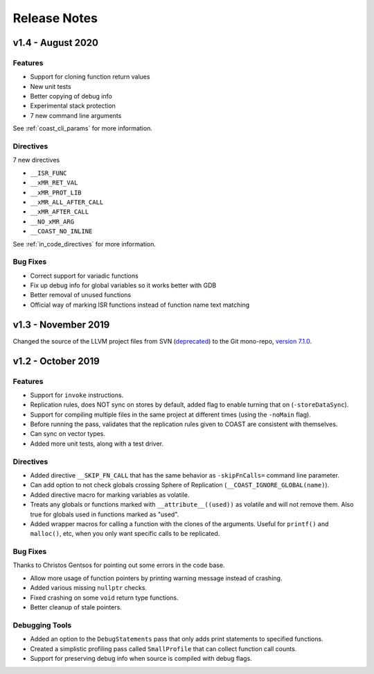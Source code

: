 .. This document explains the changes in the releases

Release Notes
**************


v1.4 - August 2020
=====================

Features
---------

- Support for cloning function return values

- New unit tests

- Better copying of debug info

- Experimental stack protection

- 7 new command line arguments

See :ref:`coast_cli_params` for more information.


Directives
------------

7 new directives

- ``__ISR_FUNC``
- ``__xMR_RET_VAL``
- ``__xMR_PROT_LIB``
- ``__xMR_ALL_AFTER_CALL``
- ``__xMR_AFTER_CALL``
- ``__NO_xMR_ARG``
- ``__COAST_NO_INLINE``

See :ref:`in_code_directives` for more information.


Bug Fixes
-------------

- Correct support for variadic functions
- Fix up debug info for global variables so it works better with GDB
- Better removal of unused functions
- Official way of marking ISR functions instead of function name text matching



v1.3 - November 2019
=====================

Changed the source of the LLVM project files from SVN (`deprecated <https://llvm.org/docs/Proposals/GitHubMove.html>`_) to the Git mono-repo, `version 7.1.0 <https://github.com/llvm/llvm-project/tree/llvmorg-7.1.0>`_.


v1.2 - October 2019
====================


Features
---------

- Support for ``invoke`` instructions.

- Replication rules, does NOT sync on stores by default, added flag to enable turning that on (``-storeDataSync``).

- Support for compiling multiple files in the same project at different times (using the ``-noMain`` flag).

- Before running the pass, validates that the replication rules given to COAST are consistent with themselves.

- Can sync on vector types.

- Added more unit tests, along with a test driver.


Directives
------------

- Added directive ``__SKIP_FN_CALL`` that has the same behavior as ``-skipFnCalls=`` command line parameter.

- Can add option to not check globals crossing Sphere of Replication (``__COAST_IGNORE_GLOBAL(name)``).

- Added directive macro for marking variables as volatile.

- Treats any globals or functions marked with ``__attribute__((used))`` as volatile and will not remove them.  Also true for globals used in functions marked as "used".

- Added wrapper macros for calling a function with the clones of the arguments.  Useful for ``printf()`` and ``malloc()``, etc, when you only want specific calls to be replicated.


Bug Fixes
-------------

Thanks to Christos Gentsos for pointing out some errors in the code base.

- Allow more usage of function pointers by printing warning message instead of crashing. 

- Added various missing ``nullptr`` checks.

- Fixed crashing on some ``void`` return type functions.

- Better cleanup of stale pointers.


Debugging Tools
-----------------

- Added an option to the ``DebugStatements`` pass that only adds print statements to specified functions.

- Created a simplistic profiling pass called ``SmallProfile`` that can collect function call counts.

- Support for preserving debug info when source is compiled with debug flags.
